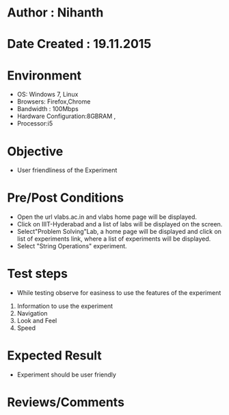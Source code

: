 * Author : Nihanth
* Date Created : 19.11.2015

* Environment
   - OS: Windows 7, Linux
   - Browsers: Firefox,Chrome
   - Bandwidth : 100Mbps
   - Hardware Configuration:8GBRAM , 
   - Processor:i5
* Objective
   - User friendliness of the Experiment
* Pre/Post Conditions
   - Open the url vlabs.ac.in and vlabs home page will be displayed.
   - Click on IIIT-Hyderabad and a list of labs will be displayed on
     the screen.
   - Select"Problem Solving"Lab, a home page will be displayed and
     click on list of experiments link, where a list of experiments
     will be displayed.
   - Select "String Operations" experiment.
* Test steps
   - While testing observe for easiness to use the features of the
     experiment
   1. Information to use the experiment
   2. Navigation
   3. Look and Feel
   4. Speed
* Expected Result
   - Experiment should be user friendly
* Reviews/Comments


